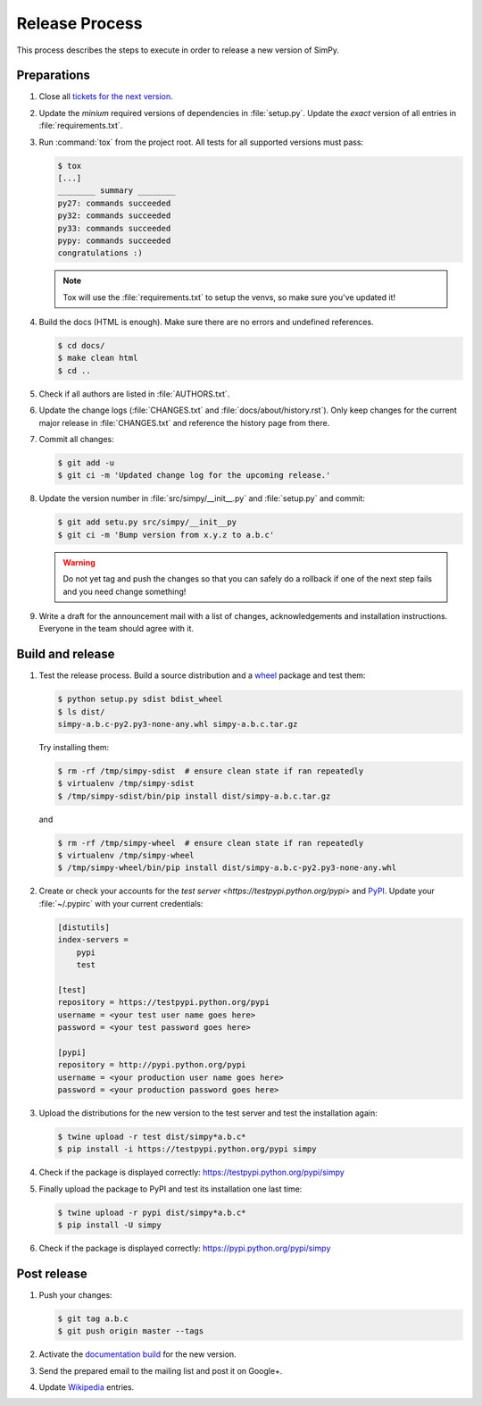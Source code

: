 ===============
Release Process
===============

This process describes the steps to execute in order to release a new version
of SimPy.


Preparations
============

#. Close all `tickets for the next version
   <https://gitlab.com/team-simpy/simpy/-/issues>`_.

#. Update the *minium* required versions of dependencies in :file:`setup.py`.
   Update the *exact* version of all entries in :file:`requirements.txt`.

#. Run :command:`tox` from the project root. All tests for all supported
   versions must pass:

   .. code-block:: console

    $ tox
    [...]
    ________ summary ________
    py27: commands succeeded
    py32: commands succeeded
    py33: commands succeeded
    pypy: commands succeeded
    congratulations :)

   .. note::

    Tox will use the :file:`requirements.txt` to setup the venvs, so make sure
    you've updated it!

#. Build the docs (HTML is enough). Make sure there are no errors and undefined
   references.

   .. code-block:: console

    $ cd docs/
    $ make clean html
    $ cd ..

#. Check if all authors are listed in :file:`AUTHORS.txt`.

#. Update the change logs (:file:`CHANGES.txt` and
   :file:`docs/about/history.rst`). Only keep changes for the current major
   release in :file:`CHANGES.txt` and reference the history page from there.

#. Commit all changes:

   .. code-block:: console

    $ git add -u
    $ git ci -m 'Updated change log for the upcoming release.'

#. Update the version number in :file:`src/simpy/__init__.py` and
   :file:`setup.py` and commit:

   .. code-block:: bash

    $ git add setu.py src/simpy/__init__py
    $ git ci -m 'Bump version from x.y.z to a.b.c'

   .. warning::

      Do not yet tag and push the changes so that you can safely do a rollback
      if one of the next step fails and you need change something!

#. Write a draft for the announcement mail with a list of changes,
   acknowledgements and installation instructions. Everyone in the team should
   agree with it.


Build and release
=================

#. Test the release process. Build a source distribution and a `wheel
   <https://pypi.python.org/pypi/wheel>`_ package and test them:

   .. code-block:: bash

    $ python setup.py sdist bdist_wheel
    $ ls dist/
    simpy-a.b.c-py2.py3-none-any.whl simpy-a.b.c.tar.gz

   Try installing them:

   .. code-block:: bash

    $ rm -rf /tmp/simpy-sdist  # ensure clean state if ran repeatedly
    $ virtualenv /tmp/simpy-sdist
    $ /tmp/simpy-sdist/bin/pip install dist/simpy-a.b.c.tar.gz

   and

   .. code-block:: bash

    $ rm -rf /tmp/simpy-wheel  # ensure clean state if ran repeatedly
    $ virtualenv /tmp/simpy-wheel
    $ /tmp/simpy-wheel/bin/pip install dist/simpy-a.b.c-py2.py3-none-any.whl

#. Create or check your accounts for the `test server
   <https://testpypi.python.org/pypi>` and `PyPI
   <https://pypi.python.org/pypi>`_. Update your :file:`~/.pypirc` with your
   current credentials:

   .. code-block:: ini

    [distutils]
    index-servers =
        pypi
        test

    [test]
    repository = https://testpypi.python.org/pypi
    username = <your test user name goes here>
    password = <your test password goes here>

    [pypi]
    repository = http://pypi.python.org/pypi
    username = <your production user name goes here>
    password = <your production password goes here>

#. Upload the distributions for the new version to the test server and test the
   installation again:

   .. code-block:: bash

    $ twine upload -r test dist/simpy*a.b.c*
    $ pip install -i https://testpypi.python.org/pypi simpy

#. Check if the package is displayed correctly:
   https://testpypi.python.org/pypi/simpy

#. Finally upload the package to PyPI and test its installation one last time:

   .. code-block:: bash

    $ twine upload -r pypi dist/simpy*a.b.c*
    $ pip install -U simpy

#. Check if the package is displayed correctly:
   https://pypi.python.org/pypi/simpy


Post release
============

#. Push your changes:

   .. code-block:: bash

    $ git tag a.b.c
    $ git push origin master --tags

#. Activate the `documentation build
   <https://readthedocs.org/dashboard/simpy/versions/>`_ for the new version.

#. Send the prepared email to the mailing list and post it on Google+.

#. Update `Wikipedia <http://en.wikipedia.org/wiki/SimPy>`_ entries.
